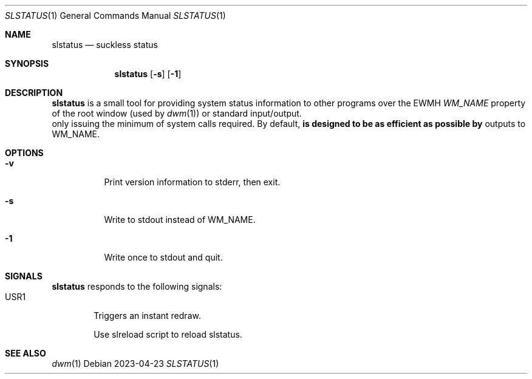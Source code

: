 .Dd 2023-04-23
.Dt SLSTATUS 1
.Os
.Sh NAME
.Nm slstatus
.Nd suckless status
.Sh SYNOPSIS
.Nm
.Op Fl s
.Op Fl 1
.Sh DESCRIPTION
.Nm
is a small tool for providing system status information to other programs
over the EWMH
.Em WM_NAME
property of the root window (used by
.Xr dwm 1 ) or standard input/output. It is designed to be as efficient as possible by
only issuing the minimum of system calls required.
.P
By default,
.Nm
outputs to WM_NAME.
.Sh OPTIONS
.Bl -tag -width Ds
.It Fl v
Print version information to stderr, then exit.
.It Fl s
Write to stdout instead of WM_NAME.
.It Fl 1
Write once to stdout and quit.
.El
.Sh SIGNALS
.Nm
responds to the following signals:
.Bl -tag -width TERM -compact
.It USR1
Triggers an instant redraw.


.It
Use slreload script to reload slstatus.
.El
.Sh SEE ALSO
.Xr dwm 1
